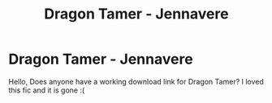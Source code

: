 #+TITLE: Dragon Tamer - Jennavere

* Dragon Tamer - Jennavere
:PROPERTIES:
:Author: Slow_Cheetah1
:Score: 1
:DateUnix: 1610612950.0
:DateShort: 2021-Jan-14
:END:
Hello, Does anyone have a working download link for Dragon Tamer? I loved this fic and it is gone :(

